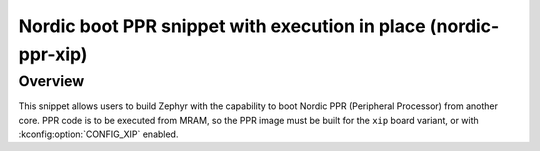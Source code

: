 .. _nordic-ppr-xip:

Nordic boot PPR snippet with execution in place (nordic-ppr-xip)
################################################################

Overview
********

This snippet allows users to build Zephyr with the capability to boot Nordic PPR
(Peripheral Processor) from another core. PPR code is to be executed from MRAM,
so the PPR image must be built for the ``xip`` board variant, or with
:kconfig:option:`CONFIG_XIP` enabled.
